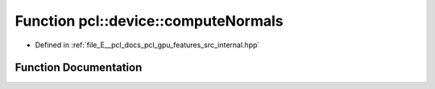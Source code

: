 .. _exhale_function_features_2src_2internal_8hpp_1ab08b2d4ba20c5b65075619b19f549577:

Function pcl::device::computeNormals
====================================

- Defined in :ref:`file_E__pcl_docs_pcl_gpu_features_src_internal.hpp`


Function Documentation
----------------------


.. doxygenfunction:: pcl::device::computeNormals(const PointCloud&, const NeighborIndices&, Normals&)
